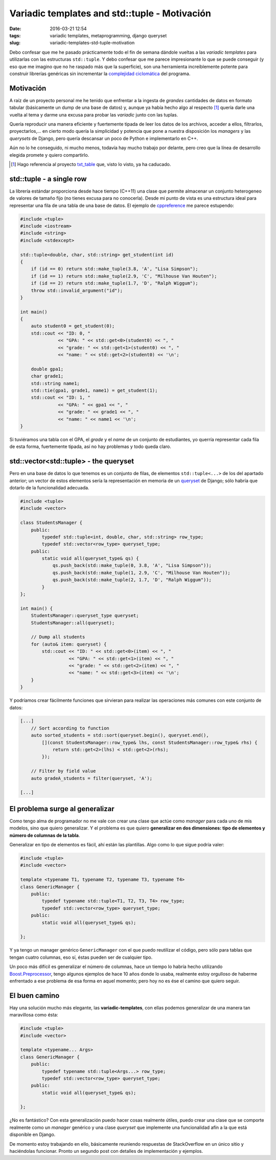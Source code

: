 Variadic templates and std::tuple - Motivación
==============================================

:date: 2016-03-21 12:54
:tags: variadic templates, metaprogramming, django queryset
:slug: variadic-templates-std-tuple-motivation


Debo confesar que me he pasado prácticamente todo el fin de semana dándole
vueltas a las *variadic templates* para utilizarlas con las estructuras ``std::tuple``.
Y debo confesar que me parece impresionante lo que se puede conseguir (y eso
que me imagino que no he raspado más que la superficie), son una herramienta
increiblemente potente para construir librerías genéricas sin incrementar la
`complejidad ciclomática`_ del programa.

.. _`complejidad ciclomática`: https://en.wikipedia.org/wiki/Cyclomatic_complexity


Motivación
----------

A raíz de un proyecto personal me he tenido que enfrentar a la ingesta de *grandes*
cantidades de datos en formato tabular (básicamente un dump de una base de datos)
y, aunque ya había hecho algo al respecto [#]_ quería darle una vuelta al tema y darme una
excusa para probar las *variadic* junto con las tuplas. 

Quería reproducir una manera eficiente y fuertemente tipada de leer los datos de los archivos,
acceder a ellos, filtrarlos, proyectarlos,... en cierto modo quería la simplicidad y
potencia que pone a nuestra disposición los *managers* y las *querysets* de Django, 
pero quería descansar un poco de Python e implementarlo en C++.

Aún no lo he conseguido, ni mucho menos, todavía hay mucho trabajo por delante, pero creo
que la línea de desarrollo elegida promete y quiero compartirlo.

.. [#] Hago referencia al proyecto txt_table_ que, visto lo visto, ya ha caducado.
.. _txt_table: https://github.com/jgsogo/txt_table


std::tuple - a single row
-------------------------

La librería estándar proporciona desde hace tiempo (C++11) una clase que permite almacenar un
conjunto heterogeneo de valores de tamaño fijo (no tienes excusa para no conocerla). Desde
mi punto de vista es una estructura ideal para representar una fila de una tabla de una base
de datos. El ejemplo de cppreference_ me parece estupendo:

.. _cppreference: http://en.cppreference.com/w/cpp/utility/tuple

.. code:: cpp

    #include <tuple>
    #include <iostream>
    #include <string>
    #include <stdexcept>
     
    std::tuple<double, char, std::string> get_student(int id)
    {
        if (id == 0) return std::make_tuple(3.8, 'A', "Lisa Simpson");
        if (id == 1) return std::make_tuple(2.9, 'C', "Milhouse Van Houten");
        if (id == 2) return std::make_tuple(1.7, 'D', "Ralph Wiggum");
        throw std::invalid_argument("id");
    }
     
    int main()
    {
        auto student0 = get_student(0);
        std::cout << "ID: 0, "
                  << "GPA: " << std::get<0>(student0) << ", "
                  << "grade: " << std::get<1>(student0) << ", "
                  << "name: " << std::get<2>(student0) << '\n';
     
        double gpa1;
        char grade1;
        std::string name1;
        std::tie(gpa1, grade1, name1) = get_student(1);
        std::cout << "ID: 1, "
                  << "GPA: " << gpa1 << ", "
                  << "grade: " << grade1 << ", "
                  << "name: " << name1 << '\n';
    }

Si tuviéramos una tabla con el GPA, el *grade* y el *name* de un conjunto de estudiantes, yo
querría representar cada fila de esta forma, fuertemente tipada, así no hay problemas y todo
queda claro.


std::vector<std::tuple> - the queryset
--------------------------------------

Pero en una base de datos lo que tenemos es un conjunto de filas, de elementos ``std::tuple<...>``
de los del apartado anterior; un vector de estos elementos sería la representación en memoria de
un queryset_ de Django; sólo habría que dotarlo de la funcionalidad adecuada.

.. _queryset: https://docs.djangoproject.com/es/1.9/ref/models/querysets/

.. code:: cpp

    #include <tuple>
    #include <vector>
    
    class StudentsManager {
        public:
            typedef std::tuple<int, double, char, std::string> row_type;
            typedef std::vector<row_type> queryset_type;
        public:
            static void all(queryset_type& qs) {
                qs.push_back(std::make_tuple(0, 3.8, 'A', "Lisa Simpson"));
                qs.push_back(std::make_tuple(1, 2.9, 'C', "Milhouse Van Houten"));
                qs.push_back(std::make_tuple(2, 1.7, 'D', "Ralph Wiggum"));
            }
    };
    
    int main() {
        StudentsManager::queryset_type queryset;
        StudentsManager::all(queryset);
        
        // Dump all students
        for (auto& item: queryset) {
            std::cout << "ID: " << std::get<0>(item) << ", "
                      << "GPA: " << std::get<1>(item) << ", "
                      << "grade: " << std::get<2>(item) << ", "
                      << "name: " << std::get<3>(item) << '\n';
        }
    }

Y podríamos crear fácilmente funciones que sirvieran para realizar las operaciones más
comunes con este conjunto de datos:

.. code:: cpp

    [...]
        // Sort according to function
        auto sorted_students = std::sort(queryset.begin(), queryset.end(),
            [](const StudentsManager::row_type& lhs, const StudentsManager::row_type& rhs) {
                return std::get<2>(lhs) < std::get<2>(rhs);
            });
            
        // Filter by field value
        auto gradeA_students = filter(queryset, 'A');
        
    [...]
    

El problema surge al generalizar
--------------------------------

Como tengo alma de programador no me vale con crear una clase que actúe como *manager* para
cada uno de mis modelos, sino que quiero generalizar. Y el problema es que quiero **generalizar
en dos dimensiones: tipo de elementos y número de columnas de la tabla**.

Generalizar en tipo de elementos es fácil, ahí están las plantillas. Algo como lo que sigue
podría valer:

.. code:: cpp

    #include <tuple>
    #include <vector>
    
    template <typename T1, typename T2, typename T3, typename T4>
    class GenericManager {
        public:
            typedef typename std::tuple<T1, T2, T3, T4> row_type;
            typedef std::vector<row_type> queryset_type;
        public:
            static void all(queryset_type& qs);
                       
    };
    
Y ya tengo un manager genérico ``GenericManager`` con el que puedo reutilizar el código, pero
sólo para tablas que tengan cuatro columnas, eso sí, éstas pueden ser de cualquier tipo.

Un poco más difícil es generalizar el número de columnas, hace un tiempo lo habría hecho
utilizando Boost.Preprocessor_, tengo algunos ejemplos de hace 10 años donde lo usaba, realmente
estoy orgulloso de haberme enfrentado a ese problema de esa forma en aquel momento; pero hoy
no es ése el camino que quiero seguir.

.. _Boost.Preprocessor: http://www.boost.org/doc/libs/1_60_0/libs/preprocessor/doc/index.html


El buen camino
--------------

Hay una solución mucho más elegante, las **variadic-templates**, con ellas
podemos generalizar de una manera tan maravillosa como ésta:

.. code:: cpp

    #include <tuple>
    #include <vector>
    
    template <typename... Args>
    class GenericManager {
        public:
            typedef typename std::tuple<Args...> row_type;
            typedef std::vector<row_type> queryset_type;
        public:
            static void all(queryset_type& qs);
                       
    };
    
¿No es fantástico? Con esta generalización puedo hacer cosas realmente útiles, puedo crear una clase
que se comporte realmente como un *manager* genérico y una clase *queryset* que implemente
una funcionalidad afín a la que está disponible en Django.

De momento estoy trabajando en ello, básicamente reuniendo respuestas de StackOverflow en un único
sitio y haciéndolas funcionar. Pronto un segundo post con detalles de implementación y ejemplos.
